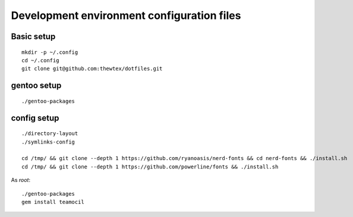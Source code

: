 Development environment configuration files
===========================================

Basic setup
-----------

::

  mkdir -p ~/.config
  cd ~/.config
  git clone git@github.com:thewtex/dotfiles.git

gentoo setup
------------

::

  ./gentoo-packages

config setup
-------------

::

  ./directory-layout
  ./symlinks-config

  cd /tmp/ && git clone --depth 1 https://github.com/ryanoasis/nerd-fonts && cd nerd-fonts && ./install.sh
  cd /tmp/ && git clone --depth 1 https://github.com/powerline/fonts && ./install.sh

As *root*::

  ./gentoo-packages
  gem install teamocil
